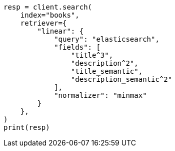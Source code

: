 // This file is autogenerated, DO NOT EDIT
// search/retriever.asciidoc:983

[source, python]
----
resp = client.search(
    index="books",
    retriever={
        "linear": {
            "query": "elasticsearch",
            "fields": [
                "title^3",
                "description^2",
                "title_semantic",
                "description_semantic^2"
            ],
            "normalizer": "minmax"
        }
    },
)
print(resp)
----
